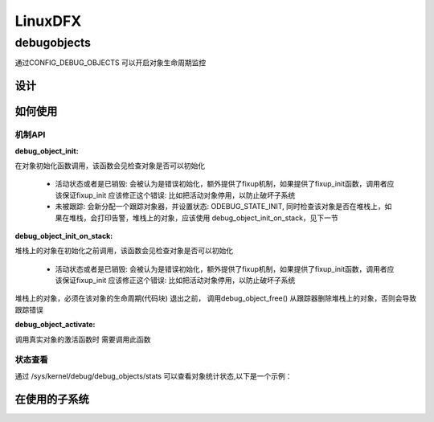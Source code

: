 ==========
LinuxDFX
==========

.. _debugobjects:
debugobjects
=============

通过CONFIG_DEBUG_OBJECTS 可以开启对象生命周期监控


设计
---------



如何使用
---------

机制API
^^^^^^^^

:debug_object_init:

在对象初始化函数调用，该函数会见检查对象是否可以初始化

 - 活动状态或者是已销毁: 会被认为是错误初始化，额外提供了fixup机制，如果提供了fixup_init函数，调用者应该保证fixup_init 应该修正这个错误: 比如把活动对象停用，以防止破坏子系统
 - 未被跟踪: 会新分配一个跟踪对象器，并设置状态: ODEBUG_STATE_INIT, 同时检查该对象是否在堆栈上，如果在堆栈，会打印告警，堆栈上的对象，应该使用 debug_object_init_on_stack，见下一节
 
:debug_object_init_on_stack:

堆栈上的对象在初始化之前调用，该函数会见检查对象是否可以初始化

  - 活动状态或者是已销毁: 会被认为是错误初始化，额外提供了fixup机制，如果提供了fixup_init函数，调用者应该保证fixup_init 应该修正这个错误: 比如把活动对象停用，以防止破坏子系统

堆栈上的对象，必须在该对象的生命周期(代码块) 退出之前， 调用debug_object_free() 从跟踪器删除堆栈上的对象，否则会导致跟踪错误

:debug_object_activate:
调用真实对象的激活函数时 需要调用此函数 

 
状态查看
^^^^^^^^

通过 /sys/kernel/debug/debug_objects/stats 可以查看对象统计状态,以下是一个示例：


在使用的子系统
--------------


